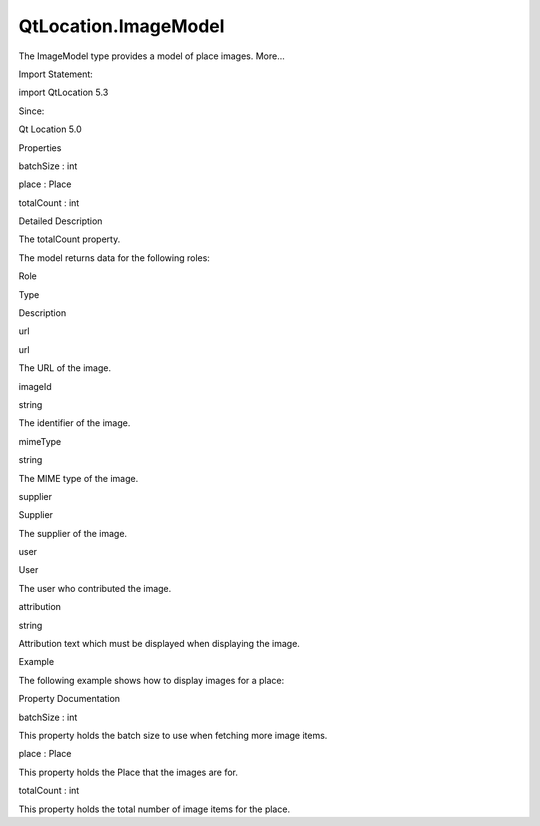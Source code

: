 QtLocation.ImageModel
=====================

.. raw:: html

   <p>

The ImageModel type provides a model of place images. More...

.. raw:: html

   </p>

.. raw:: html

   <!-- @@@ImageModel -->

.. raw:: html

   <table class="alignedsummary">

.. raw:: html

   <tr>

.. raw:: html

   <td class="memItemLeft rightAlign topAlign">

Import Statement:

.. raw:: html

   </td>

.. raw:: html

   <td class="memItemRight bottomAlign">

import QtLocation 5.3

.. raw:: html

   </td>

.. raw:: html

   </tr>

.. raw:: html

   <tr>

.. raw:: html

   <td class="memItemLeft rightAlign topAlign">

Since:

.. raw:: html

   </td>

.. raw:: html

   <td class="memItemRight bottomAlign">

Qt Location 5.0

.. raw:: html

   </td>

.. raw:: html

   </tr>

.. raw:: html

   </table>

.. raw:: html

   <ul>

.. raw:: html

   </ul>

.. raw:: html

   <h2 id="properties">

Properties

.. raw:: html

   </h2>

.. raw:: html

   <ul>

.. raw:: html

   <li class="fn">

batchSize : int

.. raw:: html

   </li>

.. raw:: html

   <li class="fn">

place : Place

.. raw:: html

   </li>

.. raw:: html

   <li class="fn">

totalCount : int

.. raw:: html

   </li>

.. raw:: html

   </ul>

.. raw:: html

   <!-- $$$ImageModel-description -->

.. raw:: html

   <h2 id="details">

Detailed Description

.. raw:: html

   </h2>

.. raw:: html

   </p>

.. raw:: html

   <p>

The totalCount property.

.. raw:: html

   </p>

.. raw:: html

   <p>

The model returns data for the following roles:

.. raw:: html

   </p>

.. raw:: html

   <table class="generic">

.. raw:: html

   <thead>

.. raw:: html

   <tr class="qt-style">

.. raw:: html

   <th>

Role

.. raw:: html

   </th>

.. raw:: html

   <th>

Type

.. raw:: html

   </th>

.. raw:: html

   <th>

Description

.. raw:: html

   </th>

.. raw:: html

   </tr>

.. raw:: html

   </thead>

.. raw:: html

   <tr valign="top">

.. raw:: html

   <td>

url

.. raw:: html

   </td>

.. raw:: html

   <td>

url

.. raw:: html

   </td>

.. raw:: html

   <td>

The URL of the image.

.. raw:: html

   </td>

.. raw:: html

   </tr>

.. raw:: html

   <tr valign="top">

.. raw:: html

   <td>

imageId

.. raw:: html

   </td>

.. raw:: html

   <td>

string

.. raw:: html

   </td>

.. raw:: html

   <td>

The identifier of the image.

.. raw:: html

   </td>

.. raw:: html

   </tr>

.. raw:: html

   <tr valign="top">

.. raw:: html

   <td>

mimeType

.. raw:: html

   </td>

.. raw:: html

   <td>

string

.. raw:: html

   </td>

.. raw:: html

   <td>

The MIME type of the image.

.. raw:: html

   </td>

.. raw:: html

   </tr>

.. raw:: html

   <tr valign="top">

.. raw:: html

   <td>

supplier

.. raw:: html

   </td>

.. raw:: html

   <td>

Supplier

.. raw:: html

   </td>

.. raw:: html

   <td>

The supplier of the image.

.. raw:: html

   </td>

.. raw:: html

   </tr>

.. raw:: html

   <tr valign="top">

.. raw:: html

   <td>

user

.. raw:: html

   </td>

.. raw:: html

   <td>

User

.. raw:: html

   </td>

.. raw:: html

   <td>

The user who contributed the image.

.. raw:: html

   </td>

.. raw:: html

   </tr>

.. raw:: html

   <tr valign="top">

.. raw:: html

   <td>

attribution

.. raw:: html

   </td>

.. raw:: html

   <td>

string

.. raw:: html

   </td>

.. raw:: html

   <td>

Attribution text which must be displayed when displaying the image.

.. raw:: html

   </td>

.. raw:: html

   </tr>

.. raw:: html

   </table>

.. raw:: html

   <h2 id="example">

Example

.. raw:: html

   </h2>

.. raw:: html

   <p>

The following example shows how to display images for a place:

.. raw:: html

   </p>

.. raw:: html

   <pre class="qml">import QtQuick 2.0
   import QtPositioning 5.2
   import QtLocation 5.3
   <span class="type"><a href="#">ImageModel</a></span> {
   <span class="name">id</span>: <span class="name">imageModel</span>
   <span class="name">batchSize</span>: <span class="number">3</span>
   <span class="name">place</span>: <span class="name">place</span>
   }
   <span class="type">ListView</span> {
   <span class="name">anchors</span>.top: <span class="name">parent</span>.<span class="name">top</span>
   <span class="name">width</span>: <span class="name">parent</span>.<span class="name">width</span>
   <span class="name">spacing</span>: <span class="number">10</span>
   <span class="name">model</span>: <span class="name">imageModel</span>
   <span class="name">orientation</span>: <span class="name">ListView</span>.<span class="name">Horizontal</span>
   <span class="name">snapMode</span>: <span class="name">ListView</span>.<span class="name">SnapOneItem</span>
   <span class="name">delegate</span>: <span class="name">Item</span> {
   <span class="name">width</span>: <span class="name">listView</span>.<span class="name">width</span>
   <span class="name">height</span>: <span class="name">listView</span>.<span class="name">height</span>
   <span class="type">Image</span> {
   <span class="name">anchors</span>.fill: <span class="name">parent</span>
   <span class="name">source</span>: <span class="name">url</span>
   <span class="name">fillMode</span>: <span class="name">Image</span>.<span class="name">PreserveAspectFit</span>
   }
   <span class="type">Text</span> {
   <span class="name">text</span>: <span class="name">supplier</span>.<span class="name">name</span> <span class="operator">+</span> <span class="string">&quot;\n&quot;</span> <span class="operator">+</span> <span class="name">supplier</span>.<span class="name">url</span>
   <span class="name">width</span>: <span class="name">parent</span>.<span class="name">width</span>
   <span class="name">anchors</span>.bottom: <span class="name">parent</span>.<span class="name">bottom</span>
   }
   }
   }</pre>

.. raw:: html

   <!-- @@@ImageModel -->

.. raw:: html

   <h2>

Property Documentation

.. raw:: html

   </h2>

.. raw:: html

   <!-- $$$batchSize -->

.. raw:: html

   <table class="qmlname">

.. raw:: html

   <tr valign="top" id="batchSize-prop">

.. raw:: html

   <td class="tblQmlPropNode">

.. raw:: html

   <p>

batchSize : int

.. raw:: html

   </p>

.. raw:: html

   </td>

.. raw:: html

   </tr>

.. raw:: html

   </table>

.. raw:: html

   <p>

This property holds the batch size to use when fetching more image
items.

.. raw:: html

   </p>

.. raw:: html

   <!-- @@@batchSize -->

.. raw:: html

   <table class="qmlname">

.. raw:: html

   <tr valign="top" id="place-prop">

.. raw:: html

   <td class="tblQmlPropNode">

.. raw:: html

   <p>

place : Place

.. raw:: html

   </p>

.. raw:: html

   </td>

.. raw:: html

   </tr>

.. raw:: html

   </table>

.. raw:: html

   <p>

This property holds the Place that the images are for.

.. raw:: html

   </p>

.. raw:: html

   <!-- @@@place -->

.. raw:: html

   <table class="qmlname">

.. raw:: html

   <tr valign="top" id="totalCount-prop">

.. raw:: html

   <td class="tblQmlPropNode">

.. raw:: html

   <p>

totalCount : int

.. raw:: html

   </p>

.. raw:: html

   </td>

.. raw:: html

   </tr>

.. raw:: html

   </table>

.. raw:: html

   <p>

This property holds the total number of image items for the place.

.. raw:: html

   </p>

.. raw:: html

   <!-- @@@totalCount -->



